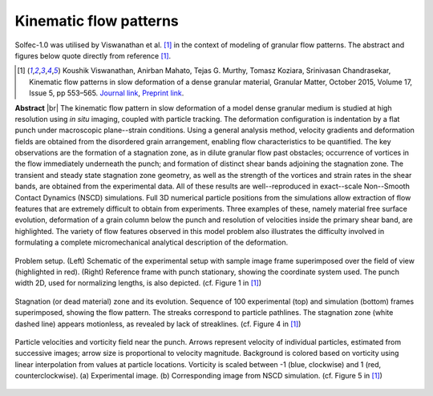.. _solfec-applications-kinematic_flow_patterns:

Kinematic flow patterns
=======================

.. |br| raw:: html

  <br />

Solfec-1.0 was utilised by Viswanathan et al. [1]_ in the context of modeling of granular flow patterns.
The abstract and figures below quote directly from reference [1]_.

.. [1] Koushik Viswanathan, Anirban Mahato, Tejas G. Murthy, Tomasz Koziara, Srinivasan Chandrasekar,
  Kinematic flow patterns in slow deformation of a dense granular material, Granular Matter,
  October 2015, Volume 17, Issue 5, pp 553–565. 
  `Journal link <http://link.springer.com/article/10.1007%2Fs10035-015-0576-y>`_, 
  `Preprint link <https://arxiv.org/abs/1507.05354>`_.

**Abstract** |br|
The kinematic flow pattern in slow deformation of a model dense granular medium is studied at high
resolution using *in situ* imaging, coupled with particle tracking. The deformation configuration is indentation
by a flat punch under macroscopic plane--strain conditions. Using a general analysis method, velocity gradients and
deformation fields are obtained from the disordered grain arrangement, enabling flow characteristics to be quantified.
The key observations are the formation of a stagnation zone, as in dilute granular flow past obstacles; occurrence of
vortices in the flow immediately underneath the punch; and formation of distinct shear bands adjoining the stagnation zone.
The transient and steady state stagnation zone geometry, as well as the strength of the vortices and strain rates in the
shear bands, are obtained from the experimental data. All of these results are well--reproduced in exact--scale Non--Smooth
Contact Dynamics (NSCD) simulations. Full 3D numerical particle positions from the simulations allow extraction of flow
features that are extremely difficult to obtain from experiments. Three examples of these, namely material free surface
evolution, deformation of a grain column below the punch and resolution of velocities inside the primary shear band,
are highlighted. The variety of flow features observed in this model problem also illustrates the difficulty involved
in formulating a complete micromechanical analytical description of the deformation.

.. _kinematic_flow_patterns-1:

.. figure:: kinematic_flow_patterns-1.png
   :width: 70%
   :align: center

   Problem setup. (Left) Schematic of the experimental setup with sample image frame superimposed over the field of view (highlighted in red).
   (Right) Reference frame with punch stationary, showing the coordinate system used. The punch width 2D, used for normalizing lengths, is also depicted.
   (cf. Figure 1 in [1]_)

.. _kinematic_flow_patterns-2:

.. figure:: kinematic_flow_patterns-2.png
   :width: 30%
   :align: center

   Stagnation (or dead material) zone and its evolution. Sequence of 100 experimental (top) and simulation (bottom) frames superimposed,
   showing the flow pattern. The streaks correspond to particle pathlines. The stagnation zone (white dashed line) appears motionless,
   as revealed by lack of streaklines. (cf. Figure 4 in [1]_)

.. _kinematic_flow_patterns-3:

.. figure:: kinematic_flow_patterns-3.png
   :width: 50%
   :align: center

   Particle velocities and vorticity field near the punch. Arrows represent velocity of individual particles, estimated from successive images;
   arrow size is proportional to velocity magnitude. Background is colored based on vorticity using linear interpolation from values at particle
   locations. Vorticity is scaled between -1 (blue, clockwise) and 1 (red, counterclockwise). (a) Experimental image. (b) Corresponding image
   from NSCD simulation. (cf. Figure 5 in [1]_)

